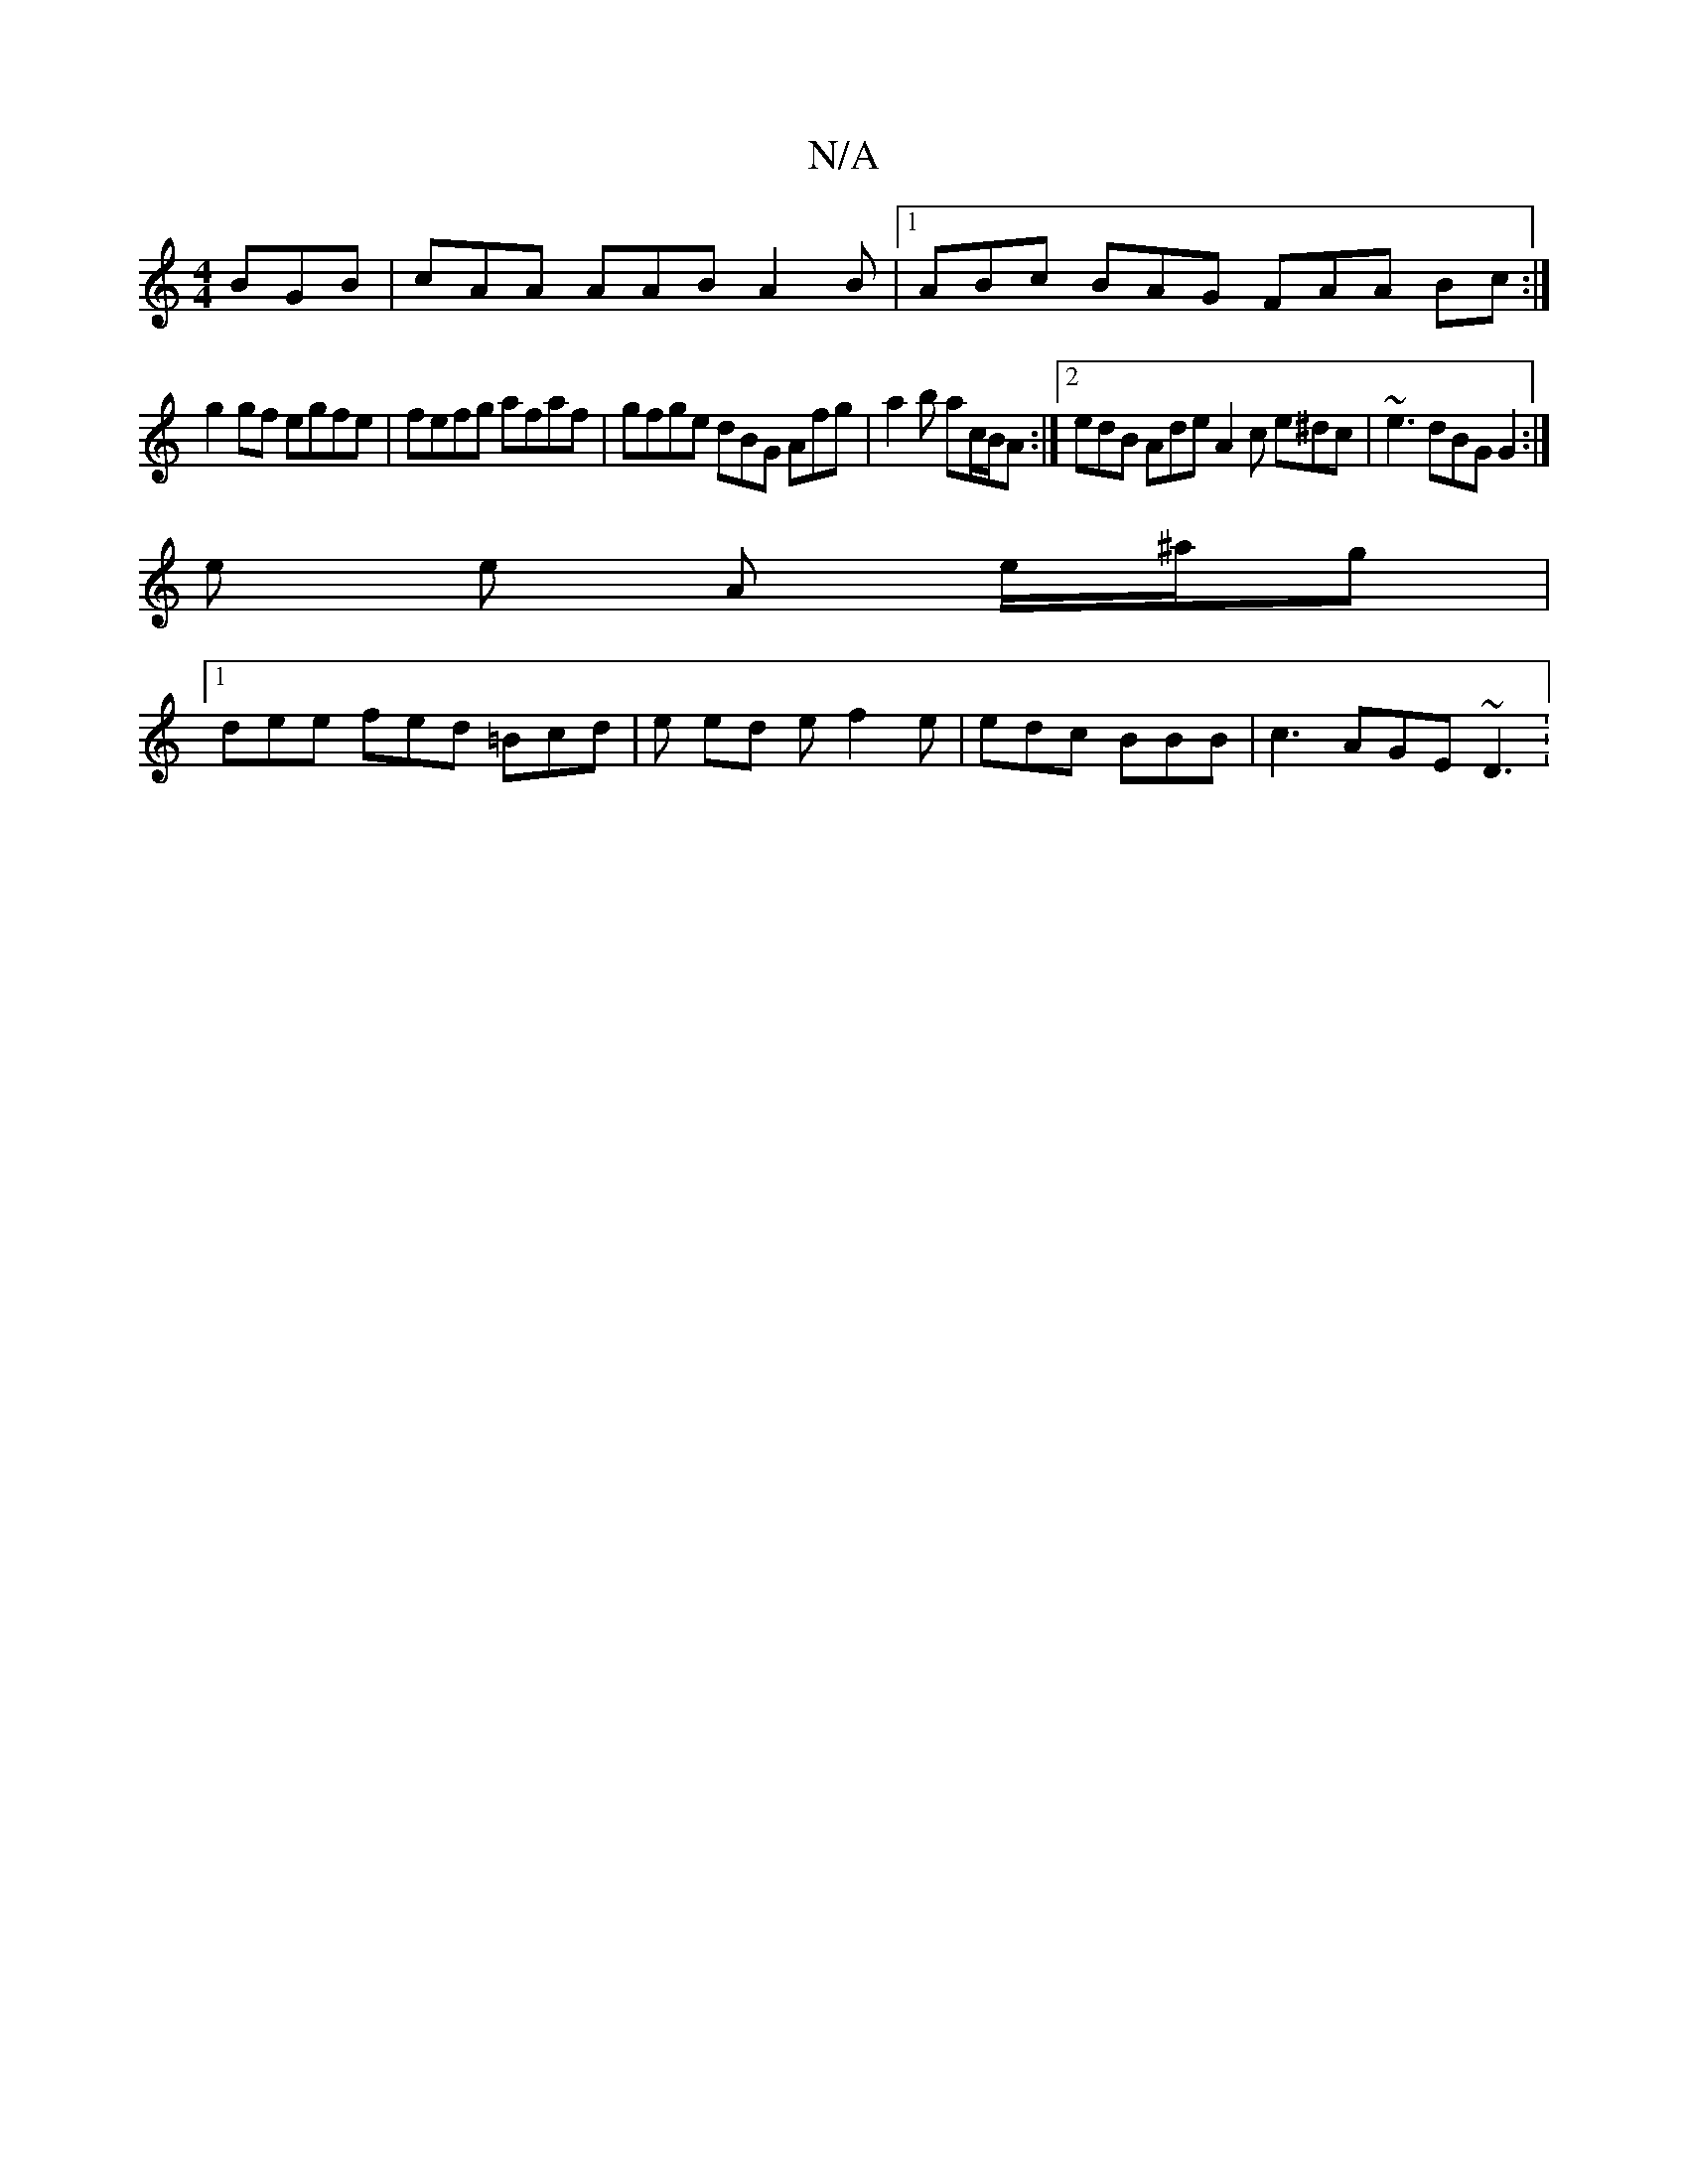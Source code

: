 X:1
T:N/A
M:4/4
R:N/A
K:Cmajor
 BGB | cAA AAB A2 B |[1 ABc BAG FAA Bc :|
g2 gf egfe | fefg afaf | gfge dBG Afg | a2 b ac/B/A :|[2 edB Ade A2c e^dc | ~e3 dBG G2 :|
e e A e/^a/g |
[1 dee fed =Bcd |e ed e f2 e | edc BBB |c3 AGE ~D3 : 